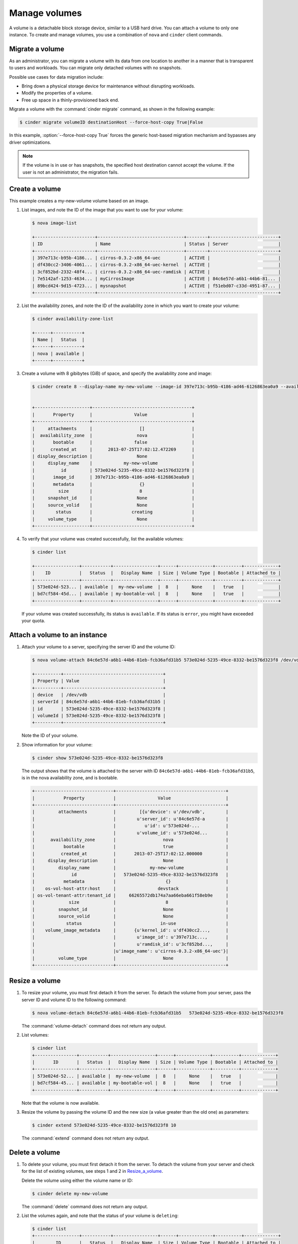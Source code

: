 .. _volume:

==============
Manage volumes
==============

A volume is a detachable block storage device, similar to a USB hard
drive. You can attach a volume to only one instance. To create and
manage volumes, you use a combination of ``nova`` and ``cinder`` client
commands.

Migrate a volume
~~~~~~~~~~~~~~~~

As an administrator, you can migrate a volume with its data from one
location to another in a manner that is transparent to users and
workloads. You can migrate only detached volumes with no snapshots.

Possible use cases for data migration include:

-  Bring down a physical storage device for maintenance without
   disrupting workloads.

-  Modify the properties of a volume.

-  Free up space in a thinly-provisioned back end.

Migrate a volume with the :command:`cinder migrate` command, as shown in the
following example:

.. code-block:: console

   $ cinder migrate volumeID destinationHost --force-host-copy True|False

In this example, :option:`--force-host-copy True` forces the generic
host-based migration mechanism and bypasses any driver optimizations.

.. note::

   If the volume is in use or has snapshots, the specified host
   destination cannot accept the volume. If the user is not an
   administrator, the migration fails.

Create a volume
~~~~~~~~~~~~~~~

This example creates a my-new-volume volume based on an image.

#. List images, and note the ID of the image that you want to use for your
   volume:

   .. code-block:: console

      $ nova image-list

      +-----------------------+---------------------------------+--------+--------------------------+
      | ID                    | Name                            | Status | Server                   |
      +-----------------------+---------------------------------+--------+--------------------------+
      | 397e713c-b95b-4186... | cirros-0.3.2-x86_64-uec         | ACTIVE |                          |
      | df430cc2-3406-4061... | cirros-0.3.2-x86_64-uec-kernel  | ACTIVE |                          |
      | 3cf852bd-2332-48f4... | cirros-0.3.2-x86_64-uec-ramdisk | ACTIVE |                          |
      | 7e5142af-1253-4634... | myCirrosImage                   | ACTIVE | 84c6e57d-a6b1-44b6-81... |
      | 89bcd424-9d15-4723... | mysnapshot                      | ACTIVE | f51ebd07-c33d-4951-87... |
      +-----------------------+---------------------------------+--------+--------------------------+

#. List the availability zones, and note the ID of the availability zone in
   which you want to create your volume:

   .. code-block:: console

      $ cinder availability-zone-list

      +------+-----------+
      | Name |   Status  |
      +------+-----------+
      | nova | available |
      +------+-----------+

#. Create a volume with 8 gibibytes (GiB) of space, and specify the
   availability zone and image:

   .. code-block:: console

      $ cinder create 8 --display-name my-new-volume --image-id 397e713c-b95b-4186-ad46-6126863ea0a9 --availability-zone nova


      +---------------------+--------------------------------------+
      |       Property      |                Value                 |
      +---------------------+--------------------------------------+
      |     attachments     |                  []                  |
      |  availability_zone  |                 nova                 |
      |       bootable      |                false                 |
      |      created_at     |      2013-07-25T17:02:12.472269      |
      | display_description |                 None                 |
      |     display_name    |            my-new-volume             |
      |          id         | 573e024d-5235-49ce-8332-be1576d323f8 |
      |       image_id      | 397e713c-b95b-4186-ad46-6126863ea0a9 |
      |       metadata      |                  {}                  |
      |         size        |                  8                   |
      |     snapshot_id     |                 None                 |
      |     source_volid    |                 None                 |
      |        status       |               creating               |
      |     volume_type     |                 None                 |
      +---------------------+--------------------------------------+

#. To verify that your volume was created successfully, list the available
   volumes:

   .. code-block:: console

      $ cinder list

      +-----------------+-----------+-----------------+------+-------------+----------+-------------+
      |    ID           |   Status  |   Display Name  | Size | Volume Type | Bootable | Attached to |
      +-----------------+-----------+-----------------+------+-------------+----------+-------------+
      | 573e024d-523... | available |  my-new-volume  |  8   |     None    |   true   |             |
      | bd7cf584-45d... | available | my-bootable-vol |  8   |     None    |   true   |             |
      +-----------------+-----------+-----------------+------+-------------+----------+-------------+

   If your volume was created successfully, its status is ``available``. If
   its status is ``error``, you might have exceeded your quota.

.. _Attach_a_volume_to_an_instance:

Attach a volume to an instance
~~~~~~~~~~~~~~~~~~~~~~~~~~~~~~

#. Attach your volume to a server, specifying the server ID and the volume
   ID:

   .. code-block:: console

      $ nova volume-attach 84c6e57d-a6b1-44b6-81eb-fcb36afd31b5 573e024d-5235-49ce-8332-be1576d323f8 /dev/vdb

      +----------+--------------------------------------+
      | Property | Value                                |
      +----------+--------------------------------------+
      | device   | /dev/vdb                             |
      | serverId | 84c6e57d-a6b1-44b6-81eb-fcb36afd31b5 |
      | id       | 573e024d-5235-49ce-8332-be1576d323f8 |
      | volumeId | 573e024d-5235-49ce-8332-be1576d323f8 |
      +----------+--------------------------------------+

   Note the ID of your volume.

#. Show information for your volume:

   .. code-block:: console

      $ cinder show 573e024d-5235-49ce-8332-be1576d323f8

   The output shows that the volume is attached to the server with ID
   ``84c6e57d-a6b1-44b6-81eb-fcb36afd31b5``, is in the nova availability
   zone, and is bootable.

   .. code-block:: console

      +------------------------------+------------------------------------------+
      |           Property           |                Value                     |
      +------------------------------+------------------------------------------+
      |         attachments          |         [{u'device': u'/dev/vdb',        |
      |                              |        u'server_id': u'84c6e57d-a        |
      |                              |           u'id': u'573e024d-...          |
      |                              |        u'volume_id': u'573e024d...       |
      |      availability_zone       |                  nova                    |
      |           bootable           |                  true                    |
      |          created_at          |       2013-07-25T17:02:12.000000         |
      |     display_description      |                  None                    |
      |         display_name         |             my-new-volume                |
      |              id              |   573e024d-5235-49ce-8332-be1576d323f8   |
      |           metadata           |                   {}                     |
      |    os-vol-host-attr:host     |                devstack                  |
      | os-vol-tenant-attr:tenant_id |     66265572db174a7aa66eba661f58eb9e     |
      |             size             |                   8                      |
      |         snapshot_id          |                  None                    |
      |         source_volid         |                  None                    |
      |            status            |                 in-use                   |
      |    volume_image_metadata     |       {u'kernel_id': u'df430cc2...,      |
      |                              |        u'image_id': u'397e713c...,       |
      |                              |        u'ramdisk_id': u'3cf852bd...,     |
      |                              |u'image_name': u'cirros-0.3.2-x86_64-uec'}|
      |         volume_type          |                  None                    |
      +------------------------------+------------------------------------------+

.. _Resize_a_volume:

Resize a volume
~~~~~~~~~~~~~~~

#. To resize your volume, you must first detach it from the server.
   To detach the volume from your server, pass the server ID and volume ID
   to the following command:

   .. code-block:: console

      $ nova volume-detach 84c6e57d-a6b1-44b6-81eb-fcb36afd31b5   573e024d-5235-49ce-8332-be1576d323f8

   The :command:`volume-detach` command does not return any output.

#. List volumes:

   .. code-block:: console

      $ cinder list
      +----------------+-----------+-----------------+------+-------------+----------+-------------+
      |       ID       |   Status  |   Display Name  | Size | Volume Type | Bootable | Attached to |
      +----------------+-----------+-----------------+------+-------------+----------+-------------+
      | 573e024d-52... | available |  my-new-volume  |  8   |     None    |   true   |             |
      | bd7cf584-45... | available | my-bootable-vol |  8   |     None    |   true   |             |
      +----------------+-----------+-----------------+------+-------------+----------+-------------+

   Note that the volume is now available.

#. Resize the volume by passing the volume ID and the new size (a value
   greater than the old one) as parameters:

   .. code-block:: console

      $ cinder extend 573e024d-5235-49ce-8332-be1576d323f8 10

   The :command:`extend` command does not return any output.

Delete a volume
~~~~~~~~~~~~~~~

#. To delete your volume, you must first detach it from the server.
   To detach the volume from your server and check for the list of existing
   volumes, see steps 1 and 2 in Resize_a_volume_.

   Delete the volume using either the volume name or ID:

   .. code-block:: console

      $ cinder delete my-new-volume

   The :command:`delete` command does not return any output.

#. List the volumes again, and note that the status of your volume is
   ``deleting``:

   .. code-block:: console

      $ cinder list
      +-----------------+-----------+-----------------+------+-------------+----------+-------------+
      |        ID       |   Status  |   Display Name  | Size | Volume Type | Bootable | Attached to |
      +-----------------+-----------+-----------------+------+-------------+----------+-------------+
      | 573e024d-523... |  deleting |  my-new-volume  |  8   |     None    |   true   |             |
      | bd7cf584-45d... | available | my-bootable-vol |  8   |     None    |   true   |             |
      +-----------------+-----------+-----------------+------+-------------+----------+-------------+

   When the volume is fully deleted, it disappears from the list of
   volumes:

   .. code-block:: console

      $ cinder list
      +-----------------+-----------+-----------------+------+-------------+----------+-------------+
      |       ID        |   Status  |   Display Name  | Size | Volume Type | Bootable | Attached to |
      +-----------------+-----------+-----------------+------+-------------+----------+-------------+
      | bd7cf584-45d... | available | my-bootable-vol |  8   |     None    |   true   |             |
      +-----------------+-----------+-----------------+------+-------------+----------+-------------+

Transfer a volume
~~~~~~~~~~~~~~~~~

You can transfer a volume from one owner to another by using the
:command:`cinder transfer*` commands. The volume donor, or original owner,
creates a transfer request and sends the created transfer ID and
authorization key to the volume recipient. The volume recipient, or new
owner, accepts the transfer by using the ID and key.

.. note::

   The procedure for volume transfer is intended for tenants (both the
   volume donor and recipient) within the same cloud.

Use cases include:

-  Create a custom bootable volume or a volume with a large data set and
   transfer it to a customer.

-  For bulk import of data to the cloud, the data ingress system creates
   a new Block Storage volume, copies data from the physical device, and
   transfers device ownership to the end user.

Create a volume transfer request
--------------------------------

#. While logged in as the volume donor, list the available volumes:

   .. code-block:: console

      $ cinder list
      +-----------------+-----------+--------------+------+-------------+----------+-------------+
      |        ID       |   Status  | Display Name | Size | Volume Type | Bootable | Attached to |
      +-----------------+-----------+--------------+------+-------------+----------+-------------+
      | 72bfce9f-cac... |   error   |     None     |  1   |     None    |  false   |             |
      | a1cdace0-08e... | available |     None     |  1   |     None    |  false   |             |
      +-----------------+-----------+--------------+------+-------------+----------+-------------+

#. As the volume donor, request a volume transfer authorization code for a
   specific volume:

   .. code-block:: console

      $ cinder transfer-create volumeID

   The volume must be in an ``available`` state or the request will be
   denied. If the transfer request is valid in the database (that is, it
   has not expired or been deleted), the volume is placed in an
   ``awaiting transfer`` state. For example:

   .. code-block:: console

      $ cinder transfer-create a1cdace0-08e4-4dc7-b9dc-457e9bcfe25f

   The output shows the volume transfer ID in the ``id`` row and the
   authorization key.

   .. code-block:: console

      +------------+--------------------------------------+
      |  Property  |                Value                 |
      +------------+--------------------------------------+
      |  auth_key  |           b2c8e585cbc68a80           |
      | created_at |      2013-10-14T15:20:10.121458      |
      |     id     | 6e4e9aa4-bed5-4f94-8f76-df43232f44dc |
      |    name    |                 None                 |
      | volume_id  | a1cdace0-08e4-4dc7-b9dc-457e9bcfe25f |
      +------------+--------------------------------------+

   .. note::

      Optionally, you can specify a name for the transfer by using the
      ``--display-name displayName`` parameter.

   .. note::

      While the ``auth_key`` property is visible in the output of
      ``cinder transfer-create VOLUME_ID``, it will not be available in
      subsequent ``cinder transfer-show TRANSFER_ID`` commands.

#. Send the volume transfer ID and authorization key to the new owner (for
   example, by email).

#. View pending transfers:

   .. code-block:: console

      $ cinder transfer-list
      +--------------------------------------+--------------------------------------+------+
      |               ID                     |             VolumeID                 | Name |
      +--------------------------------------+--------------------------------------+------+
      | 6e4e9aa4-bed5-4f94-8f76-df43232f44dc | a1cdace0-08e4-4dc7-b9dc-457e9bcfe25f | None |
      +--------------------------------------+--------------------------------------+------+

#. After the volume recipient, or new owner, accepts the transfer, you can
   see that the transfer is no longer available:

   .. code-block:: console

      $ cinder transfer-list
      +----+-----------+------+
      | ID | Volume ID | Name |
      +----+-----------+------+
      +----+-----------+------+

Accept a volume transfer request
--------------------------------

#. As the volume recipient, you must first obtain the transfer ID and
   authorization key from the original owner.

#. Accept the request:

   .. code-block:: console

      $ cinder transfer-accept transferID authKey

   For example:

   .. code-block:: console

      $ cinder transfer-accept 6e4e9aa4-bed5-4f94-8f76-df43232f44dc   b2c8e585cbc68a80
      +-----------+--------------------------------------+
      |  Property |                Value                 |
      +-----------+--------------------------------------+
      |     id    | 6e4e9aa4-bed5-4f94-8f76-df43232f44dc |
      |    name   |                 None                 |
      | volume_id | a1cdace0-08e4-4dc7-b9dc-457e9bcfe25f |
      +-----------+--------------------------------------+

   .. note::

      If you do not have a sufficient quota for the transfer, the transfer
      is refused.

Delete a volume transfer
------------------------

#. List available volumes and their statuses:

   .. code-block:: console

      $ cinder list
      +-------------+-----------------+--------------+------+-------------+----------+-------------+
      |     ID      |      Status     | Display Name | Size | Volume Type | Bootable | Attached to |
      +-------------+-----------------+--------------+------+-------------+----------+-------------+
      | 72bfce9f... |      error      |     None     |  1   |     None    |  false   |             |
      | a1cdace0... |awaiting-transfer|     None     |  1   |     None    |  false   |             |
      +-------------+-----------------+--------------+------+-------------+----------+-------------+

#. Find the matching transfer ID:

   .. code-block:: console

      $ cinder transfer-list
      +--------------------------------------+--------------------------------------+------+
      |               ID                     |             VolumeID                 | Name |
      +--------------------------------------+--------------------------------------+------+
      | a6da6888-7cdf-4291-9c08-8c1f22426b8a | a1cdace0-08e4-4dc7-b9dc-457e9bcfe25f | None |
      +--------------------------------------+--------------------------------------+------+

#. Delete the volume:

   .. code-block:: console

      $ cinder transfer-delete transferID

   For example:

   .. code-block:: console

      $ cinder transfer-delete a6da6888-7cdf-4291-9c08-8c1f22426b8a

#. Verify that transfer list is now empty and that the volume is again
   available for transfer:

   .. code-block:: console

      $ cinder transfer-list
      +----+-----------+------+
      | ID | Volume ID | Name |
      +----+-----------+------+
      +----+-----------+------+

   .. code-block:: console

      $ cinder list
      +-----------------+-----------+--------------+------+-------------+----------+-------------+
      |       ID        |   Status  | Display Name | Size | Volume Type | Bootable | Attached to |
      +-----------------+-----------+--------------+------+-------------+----------+-------------+
      | 72bfce9f-ca...  |   error   |     None     |  1   |     None    |  false   |             |
      | a1cdace0-08...  | available |     None     |  1   |     None    |  false   |             |
      +-----------------+-----------+--------------+------+-------------+----------+-------------+
